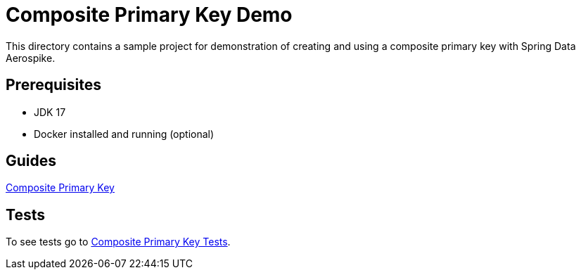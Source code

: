 [[demo-composite-pk]]
= Composite Primary Key Demo

This directory contains a sample project for demonstration of creating and using a composite primary key with Spring Data Aerospike.

== Prerequisites

- JDK 17
- Docker installed and running (optional)

== Guides

:base_path: ../../../../../../..

link:{base_path}/asciidoc/composite-primary-key.adoc[Composite Primary Key]

== Tests

:tests_path: examples/src/test/java/com/demo

To see tests go to link:{base_path}/{tests_path}/compositeprimarykey[Composite Primary Key Tests].
